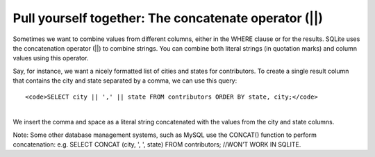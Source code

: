 Pull yourself together: The concatenate operator (\|\|)
~~~~~~~~~~~~~~~~~~~~~~~~~~~~~~~~~~~~~~~~~~~~~~~~~~~~~~~

Sometimes we want to combine values from different columns, either in
the WHERE clause or for the results. SQLite uses the concatenation
operator (\|\|) to combine strings. You can combine both literal strings
(in quotation marks) and column values using this operator.

Say, for instance, we want a nicely formatted list of cities and states
for contributors. To create a single result column that contains the
city and state separated by a comma, we can use this query:

::

   <code>SELECT city || ',' || state FROM contributors ORDER BY state, city;</code>

| 
| We insert the comma and space as a literal string concatenated with
  the values from the city and state columns.

|image14|

Note: Some other database management systems, such as MySQL use the
CONCAT() function to perform concatenation: e.g. SELECT
CONCAT (city, ', ', state) FROM contributors; //WON’T WORK IN SQLITE.

.. |image14| image:: https://github.com/tthibo/SQL-Tutorial/raw/master/tutorial_files/images/concat_city_state.png

